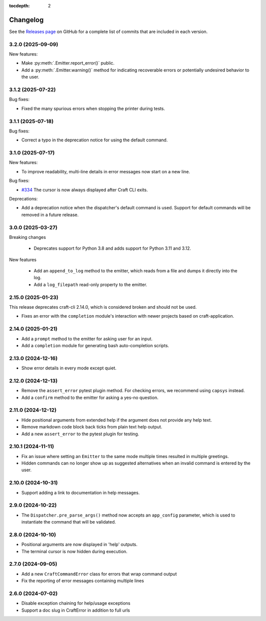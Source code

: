 :tocdepth: 2

Changelog
=========

See the `Releases page`_ on GitHub for a complete list of commits that are
included in each version.

.. _release-3.2.0:

3.2.0 (2025-09-09)
-------------------

New features:

- Make :py:meth:`.Emitter.report_error()` public.
- Add a :py:meth:`.Emitter.warning()` method for indicating recoverable errors or
  potentially undesired behavior to the user.

.. _release-3.1.2:

3.1.2 (2025-07-22)
-------------------

Bug fixes:

- Fixed the many spurious errors when stopping the printer during tests.

.. _release-3.1.1:

3.1.1 (2025-07-18)
-------------------

Bug fixes:

- Correct a typo in the deprecation notice for using the default command.

.. _release-3.1.0:

3.1.0 (2025-07-17)
-------------------

New features:

- To improve readability, multi-line details in error messages now start on a new line.

Bug fixes:

- `#334`_ The cursor is now always displayed after Craft CLI exits.

Deprecations:

- Add a deprecation notice when the dispatcher's default command is used.
  Support for default commands will be removed in a future release.

3.0.0 (2025-03-27)
-------------------

Breaking changes

    - Deprecates support for Python 3.8 and adds support for Python 3.11
      and 3.12.

New features

    - Add an ``append_to_log`` method to the emitter, which reads from a file
      and dumps it directly into the log.
    - Add a ``log_filepath`` read-only property to the emitter.

2.15.0 (2025-01-23)
--------------------

This release deprecates craft-cli 2.14.0, which is considered broken and
should not be used.

- Fixes an error with the ``completion`` module's interaction with newer
  projects based on craft-application.

2.14.0 (2025-01-21)
--------------------

- Add a ``prompt`` method to the emitter for asking user for an input.
- Add a ``completion`` module for generating bash auto-completion scripts.

2.13.0 (2024-12-16)
--------------------

- Show error details in every mode except quiet.

2.12.0 (2024-12-13)
--------------------

- Remove the ``assert_error`` pytest plugin method. For checking errors, we
  recommend using ``capsys`` instead.
- Add a ``confirm`` method to the emitter for asking a yes-no question.

2.11.0 (2024-12-12)
--------------------

- Hide positional arguments from extended help if the argument does not
  provide any help text.
- Remove markdown code block back ticks from plain text help output.
- Add a new ``assert_error`` to the pytest plugin for testing.

2.10.1 (2024-11-11)
--------------------

- Fix an issue where setting an ``Emitter`` to the same mode multiple times
  resulted in multiple greetings.
- Hidden commands can no longer show up as suggested alternatives when an
  invalid command is entered by the user.

2.10.0 (2024-10-31)
--------------------
- Support adding a link to documentation in help messages.

2.9.0 (2024-10-22)
-------------------

- The ``Dispatcher.pre_parse_args()`` method now accepts an ``app_config``
  parameter, which is used to instantiate the command that will be validated.

2.8.0 (2024-10-10)
-------------------
- Positional arguments are now displayed in 'help' outputs.
- The terminal cursor is now hidden during execution.

2.7.0 (2024-09-05)
-------------------
- Add a new ``CraftCommandError`` class for errors that wrap command output
- Fix the reporting of error messages containing multiple lines

2.6.0 (2024-07-02)
-------------------
- Disable exception chaining for help/usage exceptions
- Support a doc slug in CraftError in addition to full urls

.. _Releases page: https://github.com/canonical/craft-cli/releases

.. _#334: https://github.com/canonical/craft-cli/issues/334
